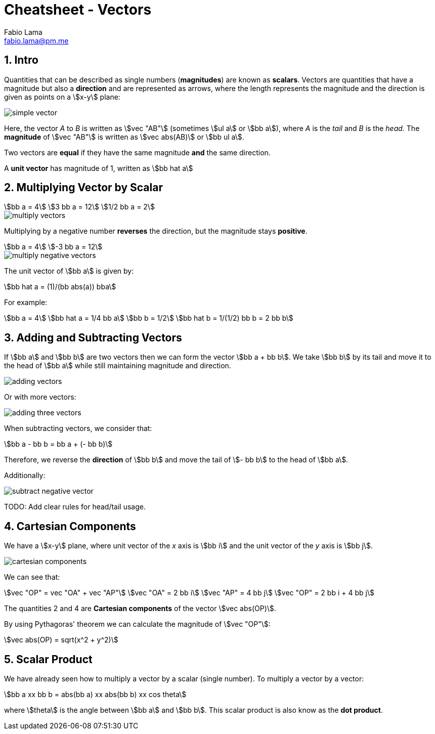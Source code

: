 = Cheatsheet - Vectors
Fabio Lama <fabio.lama@pm.me>
:description: Module: CM1015 Computational Mathematics, started 04. April 2022
:doctype: article
:sectnums: 4
:toclevels: 4
:stem:

== Intro

Quantities that can be described as single numbers (**magnitudes**) are known as
**scalars**. Vectors are quantities that have a magnitude but also a
**direction** and are represented as arrows, where the length represents the
magnitude and the direction is given as points on a stem:[x-y] plane:

image::assets/vectors/simple_vector.png[]

Here, the vector _A_ to _B_ is written as stem:[vec "AB"] (sometimes stem:[ul a]
or stem:[bb a]), where _A_ is the _tail_ and _B_ is the _head_. The
**magnitude** of stem:[vec "AB"] is written as stem:[vec abs(AB)] or stem:[bb
ul a].

Two vectors are **equal** if they have the same magnitude **and** the same
direction.

A **unit vector** has magnitude of 1, written as stem:[bb hat a]

== Multiplying Vector by Scalar

[stem]
++++
bb a = 4\
3 bb a = 12\
1/2 bb a = 2
++++

image::assets/vectors/multiply_vectors.png[]

Multiplying by a negative number **reverses** the direction, but the magnitude
stays **positive**. 

[stem]
++++
bb a = 4\
-3 bb a = 12
++++

image::assets/vectors/multiply_negative_vectors.png[]

The unit vector of stem:[bb a] is given by:

[stem]
++++
bb hat a = (1)/(bb abs(a)) bba
++++

For example:

[stem]
++++
bb a = 4\
bb hat a = 1/4 bb a\
bb b = 1/2\
bb hat b = 1/(1/2) bb b = 2 bb b
++++

== Adding and Subtracting Vectors

If stem:[bb a] and stem:[bb b] are two vectors then we can form the vector
stem:[bb a + bb b]. We take stem:[bb b] by its tail and move it to the head of
stem:[bb a] while still maintaining magnitude and direction.

image::assets/vectors/adding_vectors.png[]

Or with more vectors:

image::assets/vectors/adding_three_vectors.png[]

When subtracting vectors, we consider that:

[stem]
++++
bb a - bb b = bb a + (- bb b)
++++

Therefore, we reverse the **direction** of stem:[bb b] and move the tail of
stem:[- bb b] to the head of stem:[bb a].

Additionally:

image::assets/vectors/subtract_negative_vector.png[]

TODO: Add clear rules for head/tail usage.

== Cartesian Components

We have a stem:[x-y] plane, where unit vector of the _x_ axis is stem:[bb i] and
the unit vector of the _y_ axis is stem:[bb j].

image::assets/vectors/cartesian_components.png[]

We can see that:

[stem]
++++
vec "OP" = vec "OA" + vec "AP"\
vec "OA" = 2 bb i\
vec "AP" = 4 bb j\
vec "OP" = 2 bb i + 4 bb j
++++

The quantities 2 and 4 are **Cartesian components** of the vector stem:[vec
abs(OP)].

By using Pythagoras' theorem we can calculate the
magnitude of stem:[vec "OP"]:

[stem]
++++
vec abs(OP) = sqrt(x^2 + y^2)
++++

== Scalar Product

We have already seen how to multiply a vector by a scalar (single number). To
multiply a vector by a vector:

[stem]
++++
bb a xx bb b = abs(bb a) xx abs(bb b) xx cos theta
++++

where stem:[theta] is the angle between stem:[bb a] and stem:[bb b]. This scalar
product is also know as the **dot product**.
